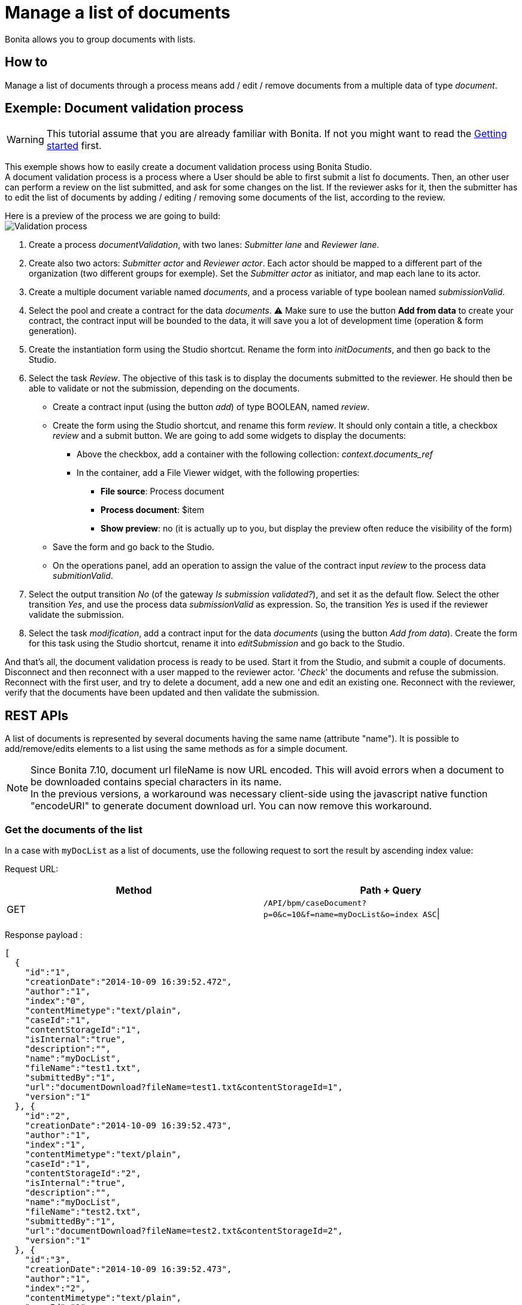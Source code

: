 = Manage a list of documents
:description: Bonita allows you to group documents with lists.

Bonita allows you to group documents with lists.

== How to

Manage a list of documents through a process means add / edit / remove documents from a multiple data of type _document_.

== Exemple: Document validation process

[WARNING]
====

This tutorial assume that you are already familiar with Bonita. If not you might want to read the xref:what-is-bonita.adoc[Getting started] first.
====

This exemple shows how to easily create a document validation process using Bonita Studio. +
A document validation process is a process where a User should be able to first submit a list fo documents. Then, an other user can perform a review on the list submitted, and ask for some changes on the list. If the reviewer asks for it, then the submitter has to edit the list of documents by adding / editing / removing some documents of the list, according to the review.

Here is a preview of the process we are going to build: +
image:images/documentValidationProcess.png[Validation process]

. Create a process _documentValidation_, with two lanes: _Submitter lane_ and _Reviewer lane_.
. Create also two actors: _Submitter actor_ and _Reviewer actor_. Each actor should be mapped to a different part of the organization (two different groups for exemple). Set the _Submitter actor_ as initiator, and map each lane to its actor.
. Create a multiple document variable named _documents_, and a process variable of type boolean named _submissionValid_.
. Select the pool and create a contract for the data _documents_.  ⚠️ Make sure to use the button *Add from data* to create your contract, the contract input will be bounded to the data, it will save you a lot of development time (operation & form generation).
. Create the instantiation form using the Studio shortcut. Rename the form into _initDocuments_, and then go back to the Studio.
. Select the task _Review_. The objective of this task is to display the documents submitted to the reviewer. He should then be able to validate or not the submission, depending on the documents.
 ** Create a contract input (using the button _add_) of type BOOLEAN, named _review_.
 ** Create the form using the Studio shortcut, and rename this form _review_. It should only contain a title, a checkbox _review_ and a submit button. We are going to add some widgets to display the documents:
  *** Above the checkbox, add a container with the following collection: _context.documents_ref_
  *** In the container, add a File Viewer widget, with the following properties:
   **** *File source*: Process document
   **** *Process document*: $item
   **** *Show preview*: no (it is actually up to you, but display the preview often reduce the visibility of the form)
 ** Save the form and go back to the Studio.
 ** On the operations panel, add an operation to assign the value of the contract input _review_ to the process data _submitionValid_.
. Select the output transition _No_ (of the gateway _Is submission validated?_), and set it as the default flow. Select the other transition _Yes_, and use the process data _submissionValid_ as expression. So, the transition _Yes_ is used if the reviewer validate the submission.
. Select the task _modification_, add a contract input for the data _documents_ (using the button _Add from data_). Create the form for this task using the Studio shortcut, rename it into _editSubmission_ and go back to the Studio.

And that's all, the document validation process is ready to be used. Start it from the Studio, and submit a couple of documents. Disconnect and then reconnect with a user mapped to the reviewer actor. '_Check_' the documents and refuse the submission. Reconnect with the first user, and try to delete a document, add a new one and edit an existing one. Reconnect with the reviewer, verify that the documents have been updated and then validate the submission.

== REST APIs

A list of documents is represented by several documents having the same name (attribute "name").
It is possible to add/remove/edits elements to a list using the same methods as for a simple document.

NOTE: Since Bonita 7.10, document url fileName is now URL encoded.
This will avoid errors when a document to be downloaded contains special characters in its name. +
In the previous versions, a workaround was necessary client-side using the javascript native function "encodeURI" to generate document download url. You can now remove this workaround.

=== Get the documents of the list

In a case with `myDocList` as a list of documents, use the following request to sort the result by ascending index value:

Request URL:

|===
| Method | Path + Query

| GET
| `/API/bpm/caseDocument?p=0&c=10&f=name=myDocList&o=index ASC`\|
|===

Response payload :

[source,json]
----
[
  {
    "id":"1",
    "creationDate":"2014-10-09 16:39:52.472",
    "author":"1",
    "index":"0",
    "contentMimetype":"text/plain",
    "caseId":"1",
    "contentStorageId":"1",
    "isInternal":"true",
    "description":"",
    "name":"myDocList",
    "fileName":"test1.txt",
    "submittedBy":"1",
    "url":"documentDownload?fileName=test1.txt&contentStorageId=1",
    "version":"1"
  }, {
    "id":"2",
    "creationDate":"2014-10-09 16:39:52.473",
    "author":"1",
    "index":"1",
    "contentMimetype":"text/plain",
    "caseId":"1",
    "contentStorageId":"2",
    "isInternal":"true",
    "description":"",
    "name":"myDocList",
    "fileName":"test2.txt",
    "submittedBy":"1",
    "url":"documentDownload?fileName=test2.txt&contentStorageId=2",
    "version":"1"
  }, {
    "id":"3",
    "creationDate":"2014-10-09 16:39:52.473",
    "author":"1",
    "index":"2",
    "contentMimetype":"text/plain",
    "caseId":"1",
    "contentStorageId":"3",
    "isInternal":"true",
    "description":"",
    "name":"myDocList",
    "fileName":"test3.txt",
    "submittedBy":"1",
    "url":"documentDownload?fileName=test3.txt&contentStorageId=3",
    "version":"1"
  }
]
----

=== Add a new document

To add a new document to the list `myDocList` at the end of the list, do a POST call without specifying the _index_ attribute in the request payload.

|===
| Method | Path + Query

| POST
| `/API/bpm/caseDocument`
|===

Request payload:

[source,json]
----
{
  "caseId" : "1",
  "file" : "doc.jpg",
  "name" : "myDocList",
  "description" : "this is an element of the list"
}
----

Response payload

[source,json]
----
{
  "id":"4",
  "creationDate":"2014-10-09 16:45:36.658",
  "author":"1",
  "index":"3",
  "contentMimetype":"application/octet-stream",
  "caseId":"1",
  "contentStorageId":"4",
  "isInternal":"true",
  "description":"this is a simple doc",
  "name":"myDocList",
  "fileName":"doc.jpg",
  "submittedBy":"1",
  "url":"documentDownload?fileName=doc.jpg&contentStorageId=4",
  "version":"1"
}
----

NOTE: that this new document has got index=3.
If you now rerun the first GET request, you will now get a list containing four documents with the new document as last element of the list.

=== Add a new document to the list at a given index

To add a new document to the list `myDocList` at index 1\, do a POST call specifying the _index_ attribute in the request payload.

|===
| Method | Path + Query

| POST
| `/API/bpm/caseDocument`
|===

Request payload

[source,json]
----
{
  "caseId" : "1",
  "file" : "doc.jpg",
  "name" : "myDocList",
  "description" : "this is an element of the list at index 1",
  "index" : "1"
}
----

Response payload

[source,json]
----
{
  "id":"5",
  "creationDate":"2014-10-09 16:45:36.658",
  "author":"1",
  "index":"1",
  "contentMimetype":"application/octet-stream",
  "caseId":"1",
  "contentStorageId":"4",
  "isInternal":"true",
  "description":"this is a simple doc",
  "name":"myDocList",
  "fileName":"doc.jpg",
  "submittedBy":"1",
  "url":"documentDownload?fileName=doc.jpg&contentStorageId=4",
  "version":"1"
}
----

NOTE: that this new document has index=1.

If you now rerun the request in Example 1, you will see that the indexes of the documents in myDocList have been
recalculated with respect to the newly added document index.

Knowing the document Id of a document list, it is possible to update it (PUT) and remove it(DELETE) as for a simple document.
